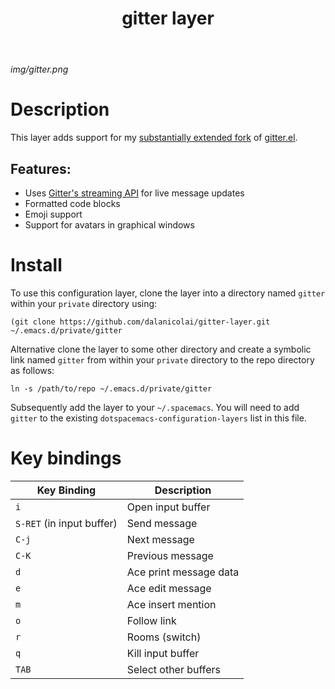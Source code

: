 #+TITLE: gitter layer
# Document tags are separated with "|" char
# The example below contains 2 tags: "layer" and "web service"
# Avaliable tags are listed in <spacemacs_root>/.ci/spacedoc-cfg.edn
# under ":spacetools.spacedoc.config/valid-tags" section.
#+TAGS: layer|web service

# The maximum height of the logo should be 200 pixels.
[[img/gitter.png]]

# TOC links should be GitHub style anchors.
* Table of Contents                                        :TOC_4_gh:noexport:
- [[#description][Description]]
  - [[#features][Features:]]
- [[#install][Install]]
- [[#key-bindings][Key bindings]]

* Description
This layer adds support for my [[https://github.com/dalanicolai/gitter.el][substantially extended fork]] of [[https://github.com/xuchunyang/gitter.el][gitter.el]].

** Features:
  - Uses [[https://developer.gitter.im/docs/streaming-api][Gitter's streaming API]] for live message updates
  - Formatted code blocks
  - Emoji support
  - Support for avatars in graphical windows

* Install
To use this configuration layer, clone the layer into a directory named =gitter=
within your =private= directory using:
#+begin_src shell
 (git clone https://github.com/dalanicolai/gitter-layer.git ~/.emacs.d/private/gitter 
#+end_src

Alternative clone the layer to some other directory and create a symbolic link
named =gitter= from within your =private= directory to the repo directory as
follows:
#+begin_src shell
  ln -s /path/to/repo ~/.emacs.d/private/gitter
#+end_src

Subsequently add the layer to your =~/.spacemacs=. You will need to add =gitter=
to the existing =dotspacemacs-configuration-layers= list in this file.

* Key bindings

| Key Binding               | Description            |
|---------------------------+------------------------|
| ~i~                       | Open input buffer      |
| ~S-RET~ (in input buffer) | Send message           |
| ~C-j~                     | Next message           |
| ~C-K~                     | Previous message       |
| ~d~                       | Ace print message data |
| ~e~                       | Ace edit message       |
| ~m~                       | Ace insert mention     |
| ~o~                       | Follow link            |
| ~r~                       | Rooms (switch)         |
| ~q~                       | Kill input buffer      |
| ~TAB~                     | Select other buffers   |

# Use GitHub URLs if you wish to link a Spacemacs documentation file or its heading.
# Examples:
# [[https://github.com/syl20bnr/spacemacs/blob/master/doc/VIMUSERS.org#sessions]]
# [[https://github.com/syl20bnr/spacemacs/blob/master/layers/%2Bfun/emoji/README.org][Link to Emoji layer README.org]]
# If space-doc-mode is enabled, Spacemacs will open a local copy of the linked file.
